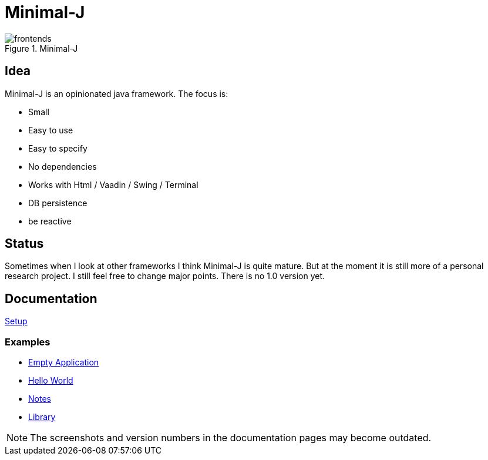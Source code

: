 = Minimal-J

image::doc/frontends.png[title="Minimal-J"]

== Idea

Minimal-J is an opinionated java framework. The focus is:

* Small
* Easy to use
* Easy to specify
* No dependencies
* Works with Html / Vaadin / Swing / Terminal
* DB persistence
* be reactive

== Status

Sometimes when I look at other frameworks I think Minimal-J is quite mature.
But at the moment it is still more of a personal research project. I still
feel free to change major points. There is no 1.0 version yet.

== Documentation

link:doc/setup.adoc[Setup]

=== Examples
* link:example/001_EmptyApplication/doc/001.adoc[Empty Application]
* link:example/002_HelloWorld/doc/002.adoc[Hello World]
* link:example/003_Notes/doc/003.adoc[Notes]
* link:example/004_Library/doc/004.adoc[Library]

NOTE: The screenshots and version numbers in the documentation pages may become outdated.
